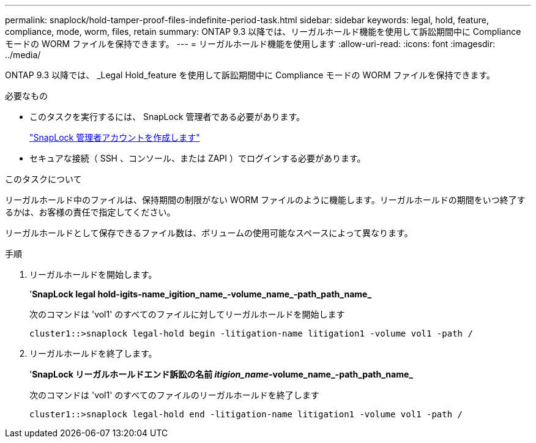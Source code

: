 ---
permalink: snaplock/hold-tamper-proof-files-indefinite-period-task.html 
sidebar: sidebar 
keywords: legal, hold, feature, compliance, mode, worm, files, retain 
summary: ONTAP 9.3 以降では、リーガルホールド機能を使用して訴訟期間中に Compliance モードの WORM ファイルを保持できます。 
---
= リーガルホールド機能を使用します
:allow-uri-read: 
:icons: font
:imagesdir: ../media/


[role="lead"]
ONTAP 9.3 以降では、 _Legal Hold_feature を使用して訴訟期間中に Compliance モードの WORM ファイルを保持できます。

.必要なもの
* このタスクを実行するには、 SnapLock 管理者である必要があります。
+
link:create-compliance-administrator-account-task.html["SnapLock 管理者アカウントを作成します"]

* セキュアな接続（ SSH 、コンソール、または ZAPI ）でログインする必要があります。


.このタスクについて
リーガルホールド中のファイルは、保持期間の制限がない WORM ファイルのように機能します。リーガルホールドの期間をいつ終了するかは、お客様の責任で指定してください。

リーガルホールドとして保存できるファイル数は、ボリュームの使用可能なスペースによって異なります。

.手順
. リーガルホールドを開始します。
+
'*SnapLock legal hold-igits-name_igition_name_-volume_name_-path_path_name_*

+
次のコマンドは 'vol1' のすべてのファイルに対してリーガルホールドを開始します

+
[listing]
----
cluster1::>snaplock legal-hold begin -litigation-name litigation1 -volume vol1 -path /
----
. リーガルホールドを終了します。
+
'*SnapLock リーガルホールドエンド訴訟の名前 _itigion_name_-volume_name_-path_path_name_*

+
次のコマンドは 'vol1' のすべてのファイルのリーガルホールドを終了します

+
[listing]
----
cluster1::>snaplock legal-hold end -litigation-name litigation1 -volume vol1 -path /
----

